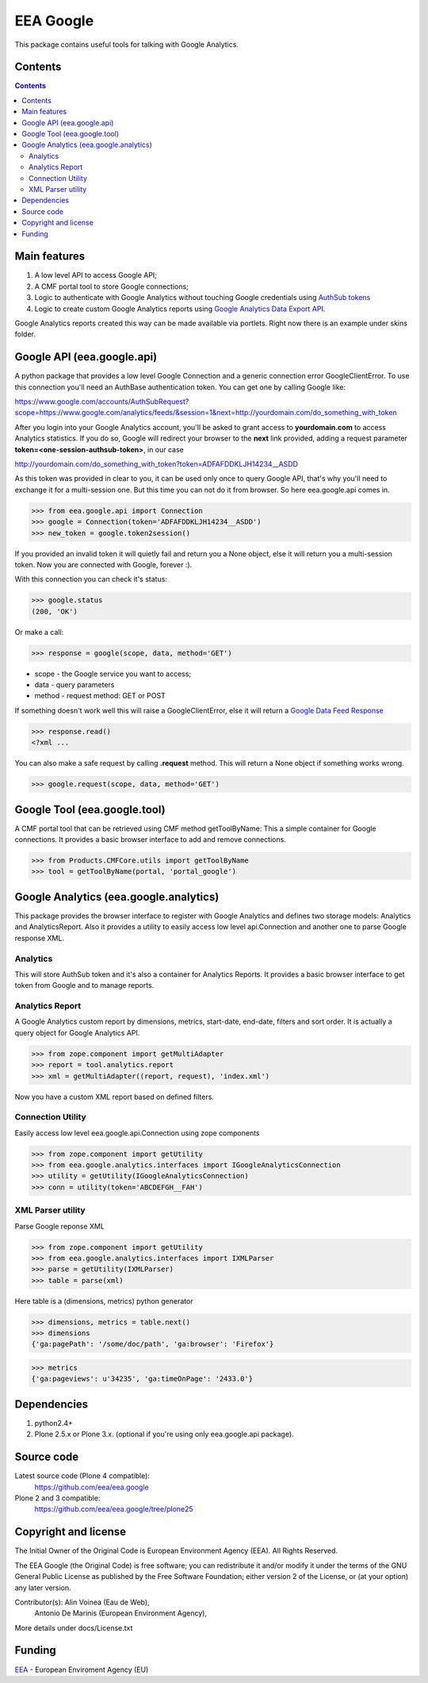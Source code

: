 ==========
EEA Google
==========
.. image:: https://ci.eionet.europa.eu/buildStatus/icon?job=eea/eea.google/develop
  :target: https://ci.eionet.europa.eu/job/eea/job/eea.google/job/develop/display/redirect
  :alt: develop
.. image:: https://ci.eionet.europa.eu/buildStatus/icon?job=eea/eea.google/master
  :target: https://ci.eionet.europa.eu/job/eea/job/eea.google/job/master/display/redirect
  :alt: master

This package contains useful tools for talking with Google Analytics.


Contents
========

.. contents::


Main features
=============

1. A low level API to access Google API;
2. A CMF portal tool to store Google connections;
3. Logic to authenticate with Google Analytics without touching Google
   credentials using `AuthSub tokens`_
4. Logic to create custom Google Analytics reports using
   `Google Analytics Data Export API`_.

Google Analytics reports created this way can be made available via portlets. Right
now there is an example under skins folder.


Google API (eea.google.api)
===========================

A python package that provides a low level Google Connection and a generic
connection error GoogleClientError. To use this connection you'll need an
AuthBase authentication token. You can get one by calling Google like:

https://www.google.com/accounts/AuthSubRequest?scope=https://www.google.com/analytics/feeds/&session=1&next=http://yourdomain.com/do_something_with_token

After you login into your Google Analytics account, you'll be asked to grant
access to **yourdomain.com** to access Analytics statistics. If you do so, Google
will redirect your browser to the **next** link provided, adding a request
parameter **token=<one-session-authsub-token>**, in our case

http://yourdomain.com/do_something_with_token?token=ADFAFDDKLJH14234__ASDD

As this token was provided in clear to you, it can be used only once to query
Google API, that's why you'll need to exchange it for a multi-session one.
But this time you can not do it from browser. So here eea.google.api comes in.

>>> from eea.google.api import Connection
>>> google = Connection(token='ADFAFDDKLJH14234__ASDD')
>>> new_token = google.token2session()

If you provided an invalid token it will quietly fail and return you a
None object, else it will return you a multi-session token. Now you are
connected with Google, forever :).

With this connection you can check it's status:

>>> google.status
(200, 'OK')

Or make a call:

>>> response = google(scope, data, method='GET')

- scope  - the Google service you want to access;
- data   - query parameters
- method - request method: GET or POST

If something doesn't work well this will raise a GoogleClientError, else
it will return a `Google Data Feed Response`_

>>> response.read()
<?xml ...

You can also make a safe request by calling **.request** method. This will return
a None object if something works wrong.

>>> google.request(scope, data, method='GET')


Google Tool (eea.google.tool)
=============================

A CMF portal tool that can be retrieved using CMF method getToolByName: This a
simple container for Google connections. It provides a basic browser interface
to add and remove connections.

>>> from Products.CMFCore.utils import getToolByName
>>> tool = getToolByName(portal, 'portal_google')


Google Analytics (eea.google.analytics)
=======================================

This package provides the browser interface to register with Google Analytics
and defines two storage models: Analytics and AnalyticsReport. Also it provides
a utility to easily access low level api.Connection and another one to parse
Google response XML.

Analytics
---------
This will store AuthSub token and it's also a container for Analytics Reports.
It provides a basic browser interface to get token from Google and to manage
reports.

Analytics Report
----------------
A Google Analytics custom report by dimensions, metrics, start-date, end-date,
filters and sort order. It is actually a query object for Google Analytics API.

>>> from zope.component import getMultiAdapter
>>> report = tool.analytics.report
>>> xml = getMultiAdapter((report, request), 'index.xml')

Now you have a custom XML report based on defined filters.

Connection Utility
------------------
Easily access low level eea.google.api.Connection using zope components

>>> from zope.component import getUtility
>>> from eea.google.analytics.interfaces import IGoogleAnalyticsConnection
>>> utility = getUtility(IGoogleAnalyticsConnection)
>>> conn = utility(token='ABCDEFGH__FAH')

XML Parser utility
------------------
Parse Google reponse XML

>>> from zope.component import getUtility
>>> from eea.google.analytics.interfaces import IXMLParser
>>> parse = getUtility(IXMLParser)
>>> table = parse(xml)

Here table is a (dimensions, metrics) python generator

>>> dimensions, metrics = table.next()
>>> dimensions
{'ga:pagePath': '/some/doc/path', 'ga:browser': 'Firefox'}

>>> metrics
{'ga:pageviews': u'34235', 'ga:timeOnPage': '2433.0'}


Dependencies
============

1. python2.4+
2. Plone 2.5.x or Plone 3.x. (optional if you're using only eea.google.api package).


Source code
===========

Latest source code (Plone 4 compatible):
   https://github.com/eea/eea.google

Plone 2 and 3 compatible:
   https://github.com/eea/eea.google/tree/plone25


Copyright and license
=====================

The Initial Owner of the Original Code is European Environment Agency (EEA).
All Rights Reserved.

The EEA Google (the Original Code) is free software;
you can redistribute it and/or modify it under the terms of the GNU
General Public License as published by the Free Software Foundation;
either version 2 of the License, or (at your option) any later
version.

Contributor(s): Alin Voinea (Eau de Web),
                Antonio De Marinis (European Environment Agency),

More details under docs/License.txt


Funding
=======

EEA_ - European Enviroment Agency (EU)


.. _EEA: https://www.eea.europa.eu/
.. _`AuthSub tokens`: http://code.google.com/apis/accounts/docs/AuthSub.html
.. _`Google Analytics Data Export API`: http://code.google.com/apis/analytics/docs/gdata/gdataReferenceDataFeed.html
.. _`Google Data Feed Response`: http://code.google.com/apis/analytics/docs/gdata/gdataReferenceDataFeed.html#dataResponse
